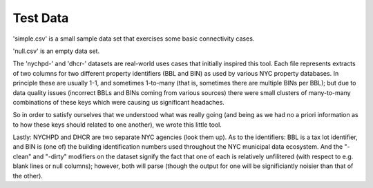 Test Data
---------

'simple.csv' is a small sample data set that exercises some basic connectivity cases. 

'null.csv' is an empty data set.

The 'nychpd-' and 'dhcr-' datasets are real-world uses cases that initially inspired this tool.  Each file represents extracts of two columns for two different property identifiers (BBL and BIN) as used by various NYC property databases.  In principle these are usually 1-1, and sometimes 1-to-many (that is, sometimes there are multiple BINs per BBL); but due to data quality issues (incorrect BBLs and BINs coming from various sources) there were small clusters of many-to-many combinations of these keys which were causing us significant headaches. 

So in order to satisfy ourselves that we understood what was really going (and being as we had no a priori information as to how these keys should related to one another), we wrote this little tool.

Lastly: NYCHPD and DHCR are two separate NYC agencies (look them up).  As to the identifiers:  BBL is a tax lot identifier, and BIN is (one of) the building identification numbers used throughout the NYC municipal data ecosystem.  And the "-clean" and "-dirty" modifiers on the dataset signify the fact that one of each is relatively unfilitered (with respect to e.g. blank lines or null columns); however, both will parse (though the output for one will be significiantly noisier than that of the other). 



